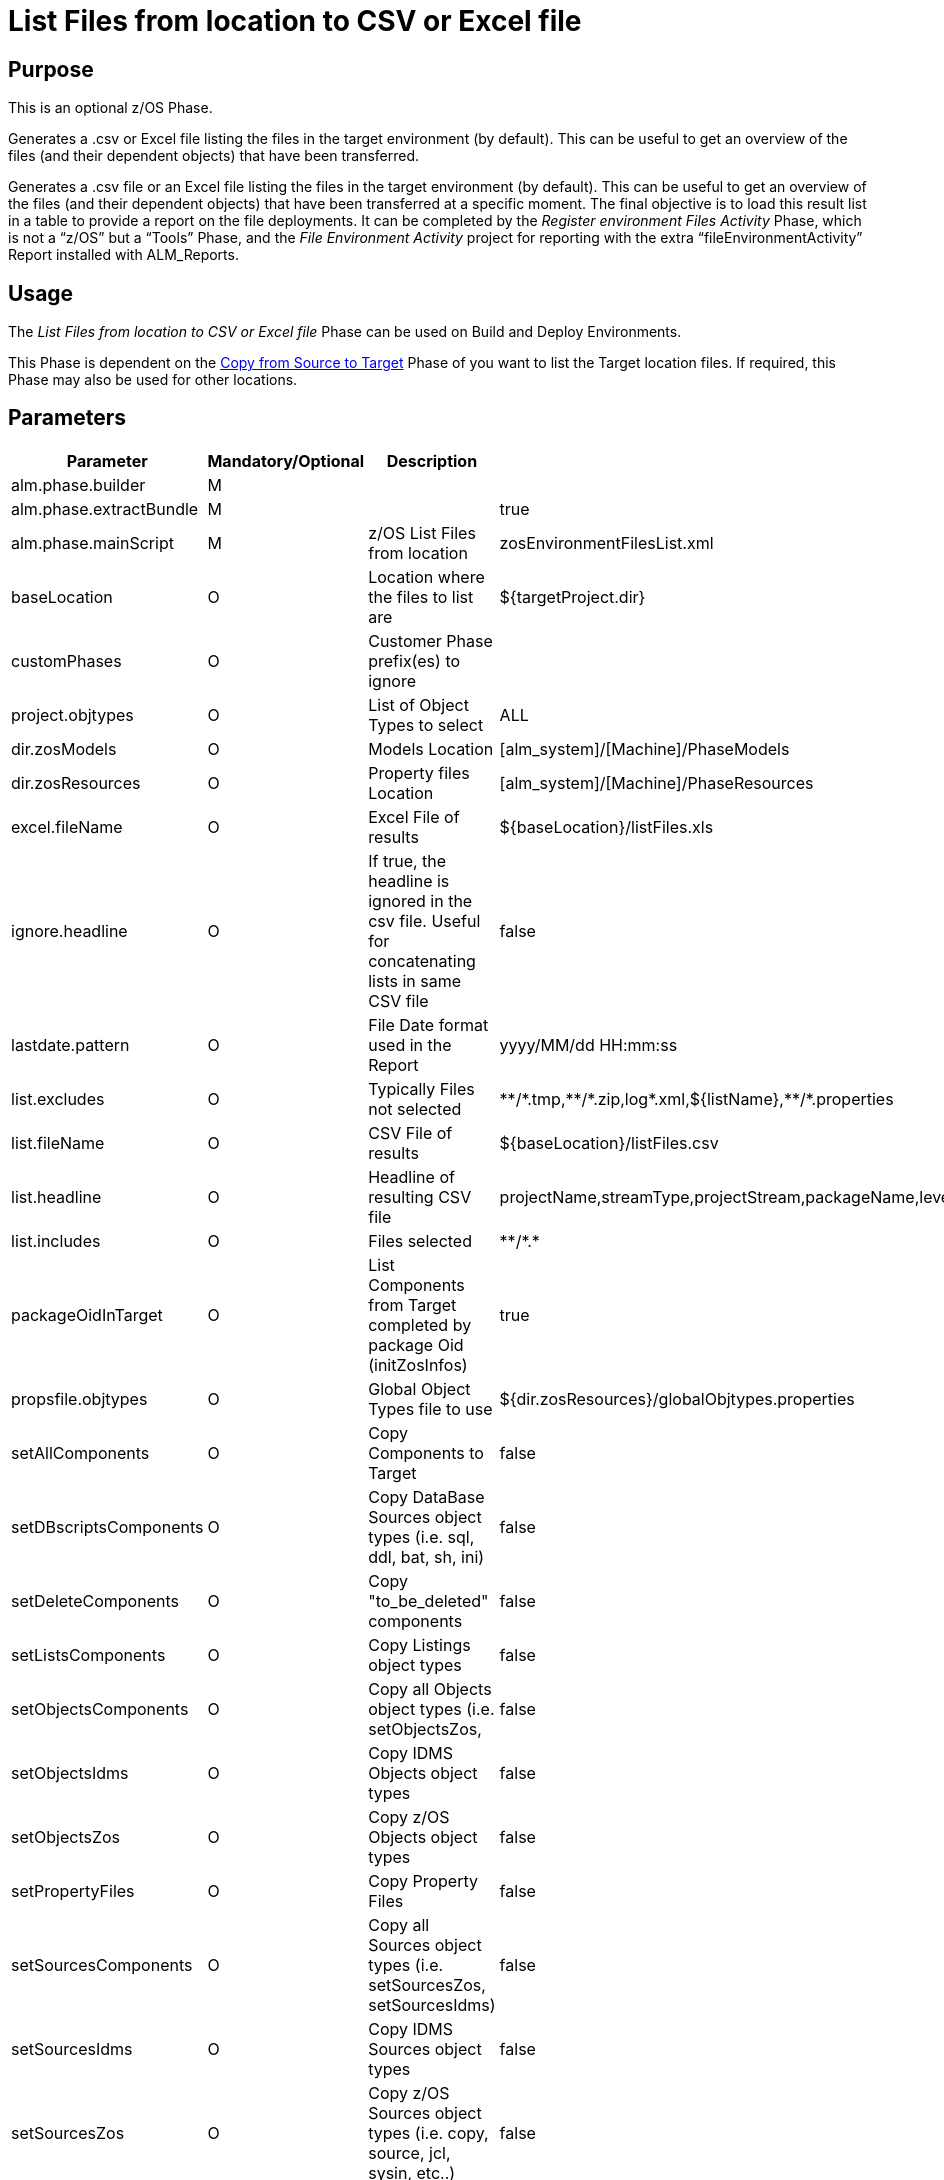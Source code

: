 [[_id16cnb0n0278]]
= List Files from location to CSV or Excel file 

== Purpose

This is an optional z/OS Phase.

Generates a .csv or Excel file listing the files in the target environment (by default). This can be useful to get an overview of the files (and their dependent objects) that have been transferred.

Generates a .csv file or an Excel file listing the files in the target environment (by default). This can be useful to get an overview of the files (and their dependent objects) that have been transferred at a specific moment.
The final objective is to load this result list in a table to provide a report on the file deployments.
It can be completed by the _Register environment
Files Activity_ Phase, which is not a "`z/OS`" but a "`Tools`" Phase, and the _File Environment Activity_ project for reporting with the extra "`fileEnvironmentActivity`" Report installed with ALM_Reports.

== Usage

The _List Files from location to CSV or Excel
file_ Phase can be used on Build and Deploy Environments. 

This Phase is dependent on the <<CopyFromSourceTarget.adoc#_id1695k0k0ijd,Copy from Source to Target>> Phase of you want to list the Target location files.
If required, this Phase may also be used for other locations.

== Parameters

[cols="1,1,1,1", frame="none", options="header"]
|===
| Parameter
| Mandatory/Optional
| Description
| Default Value

|alm.phase.builder
|M
|
|

|alm.phase.extractBundle
|M
|
|true

|alm.phase.mainScript
|M
|z/OS List Files from location
|zosEnvironmentFilesList.xml

|baseLocation
|O
|Location where the files to list are
|${targetProject.dir}

|customPhases
|O
|Customer Phase prefix(es) to ignore
|

|project.objtypes
|O
|List of Object Types to select
|ALL

|dir.zosModels
|O
|Models Location
|[alm_system]/[Machine]/PhaseModels 

|dir.zosResources
|O
|Property files Location
|[alm_system]/[Machine]/PhaseResources

|excel.fileName
|O
|Excel File of results
|${baseLocation}/listFiles.xls

|ignore.headline
|O
|If true, the headline is ignored in the csv file.
Useful for concatenating lists in same CSV file
|false

|lastdate.pattern
|O
|File Date format used in the Report
|yyyy/MM/dd HH:mm:ss

|list.excludes
|O
|Typically Files not selected
|\\**/*.tmp,\**/*.zip,log*.xml,${listName},\**/*.properties

|list.fileName
|O
|CSV File of results
|${baseLocation}/listFiles.csv

|list.headline
|O
|Headline of resulting CSV file
|projectName,streamType,projectStream,packageName,levelName,actionType,requestOid,vcrTag,machine,environment,requestDate,requester,filePath,fileName,fileAction,fileSize,fileLastdate

|list.includes
|O
|Files selected
|\**/*.*

|packageOidInTarget
|O
|List Components from Target completed by package Oid (initZosInfos)
|true

|propsfile.objtypes
|O
|Global Object Types file to use
|${dir.zosResources}/globalObjtypes.properties

|setAllComponents
|O
|Copy Components to Target
|false

|setDBscriptsComponents
|O
|Copy DataBase Sources object types (i.e. sql, ddl, bat, sh, ini)
|false

|setDeleteComponents
|O
|Copy "to_be_deleted" components
|false

|setListsComponents
|O
|Copy Listings object types
|false

|setObjectsComponents
|O
|Copy all Objects object types (i.e.
setObjectsZos,
|false

|setObjectsIdms
|O
|Copy IDMS Objects object types
|false

|setObjectsZos
|O
|Copy z/OS Objects object types
|false

|setPropertyFiles
|O
|Copy Property Files
|false

|setSourcesComponents
|O
|Copy all Sources object types (i.e. setSourcesZos, setSourcesIdms)
|false

|setSourcesIdms
|O
|Copy IDMS Sources object types
|false

|setSourcesZos
|O
|Copy z/OS Sources object types (i.e. copy, source, jcl, sysin, etc..)
|false

|sqlMain.template
|O
|sqlMain template properties for SQLPlus Oracle
|*_main

|targetProject.dir
|O
|Target directory
|${target}
|===